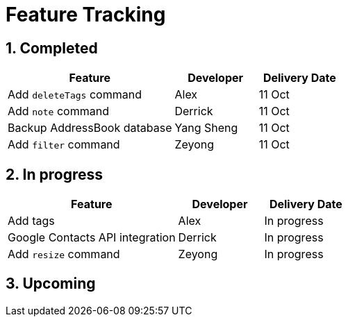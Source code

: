 = Feature Tracking
:toc:
:toc-title:
:toc-placement: preamble
:sectnums:
:imagesDir: images
:stylesDir: stylesheets
ifdef::env-github[]
:tip-caption: :bulb:
:note-caption: :information_source:
endif::[]
ifdef::env-github,env-browser[:outfilesuffix: .adoc]
:repoURL: https://github.com/se-edu/addressbook-level4/tree/master


== Completed

[width="100%",cols="50%,<25%,<25%",options="header",]
|=======================================================================
|Feature |Developer |Delivery Date
|Add `deleteTags` command |Alex |11 Oct
|Add `note` command |Derrick| 11 Oct
|Backup AddressBook database|Yang Sheng| 11 Oct
|Add `filter` command| Zeyong| 11 Oct

|=======================================================================

== In progress

[width=100%",cols="50%,<25%,<25%",options="header",]
|=======================================================================
|Feature |Developer |Delivery Date
|Add tags |Alex | In progress
|Google Contacts API integration| Derrick| In progress
|Add `resize` command| Zeyong| In progress

|=======================================================================

== Upcoming
